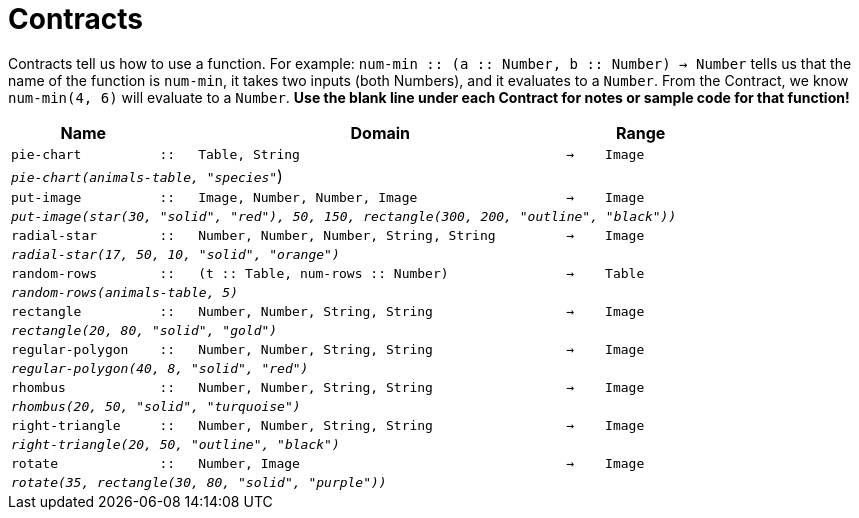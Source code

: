 [.landscape]
= Contracts

Contracts tell us how to use a function. For example: `num-min {two-colons} (a {two-colons} Number, b {two-colons} Number) -> Number` tells us that the name of the function is  `num-min`, it takes two inputs (both Numbers), and it evaluates to a  `Number`. From the Contract, we know  `num-min(4, 6)` will evaluate to a  `Number`. *Use the blank line under each Contract for notes or sample code for that function!*

[.contracts-table, cols="4,1,10,1,2", options="header", grid="rows"]
|===
|Name||Domain||Range

| `pie-chart`
| `{two-colons}`
| `Table, String`
| `->`
| `Image`
5+|`_pie-chart(animals-table, "species"_`)

| `put-image`
| `{two-colons}`
| `Image, Number, Number, Image`
| `->`
| `Image`
5+|`_put-image(star(30, "solid", "red"), 50, 150, rectangle(300, 200, "outline", "black"))_`

| `radial-star`
| `{two-colons}`
| `Number, Number, Number, String, String`
| `->`
| `Image`
5+| `_radial-star(17, 50, 10, "solid", "orange")_`

| `random-rows`
| `{two-colons}`
| `(t {two-colons} Table, num-rows {two-colons} Number)`
| `->`
| `Table`
5+|`_random-rows(animals-table, 5)_`

| `rectangle`
| `{two-colons}`
| `Number, Number, String, String`
| `->`
| `Image`
5+| `_rectangle(20, 80, "solid", "gold")_`

| `regular-polygon`
| `{two-colons}`
| `Number, Number, String, String`
| `->`
| `Image`
5+| `_regular-polygon(40, 8, "solid", "red")_`

| `rhombus`
| `{two-colons}`
| `Number, Number, String, String`
| `->`
| `Image`
5+| `_rhombus(20, 50, "solid", "turquoise")_`

| `right-triangle`
| `{two-colons}`
| `Number, Number, String, String`
| `->`
| `Image`
5+| `_right-triangle(20, 50, "outline", "black")_`

| `rotate`
| `{two-colons}`
| `Number, Image`
| `->`
| `Image`
5+|`_rotate(35, rectangle(30, 80, "solid", "purple"))_`

|===
